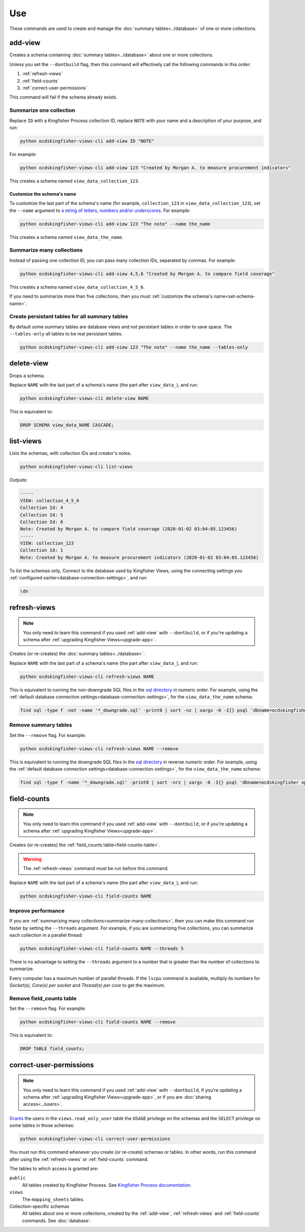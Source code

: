 Use
===

These commands are used to create and manage the :doc:`summary tables<../database>` of one or more collections.

.. _add-view:

add-view
--------

Creates a schema containing :doc:`summary tables<../database>` about one or more collections.

Unless you set the ``--dontbuild`` flag, then this command will effectively call the following commands in this order:

#. :ref:`refresh-views`
#. :ref:`field-counts`
#. :ref:`correct-user-permissions`

This command will fail if the schema already exists.

.. summarize-one-collection:

Summarize one collection
~~~~~~~~~~~~~~~~~~~~~~~~

Replace ``ID`` with a Kingfisher Process collection ID, replace ``NOTE`` with your name and a description of your purpose, and run:

.. code-block:: bash

   python ocdskingfisher-views-cli add-view ID "NOTE"

For example:

.. code-block:: bash

   python ocdskingfisher-views-cli add-view 123 "Created by Morgan A. to measure procurement indicators"

This creates a schema named ``view_data_collection_123``.

.. _set-schema-name:

Customize the schema's name
^^^^^^^^^^^^^^^^^^^^^^^^^^^

To customize the last part of the schema's name (for example, ``collection_123`` in ``view_data_collection_123``), set the ``--name`` argument to `a string of letters, numbers and/or underscores <https://www.postgresql.org/docs/current/sql-syntax-lexical.html#SQL-SYNTAX-IDENTIFIERS>`__. For example:

.. code-block:: bash

    python ocdskingfisher-views-cli add-view 123 "The note" --name the_name

This creates a schema named ``view_data_the_name``.

.. _summarize-many-collections:

Summarize many collections
~~~~~~~~~~~~~~~~~~~~~~~~~~

Instead of passing one collection ID, you can pass many collection IDs, separated by commas. For example:

.. code-block:: bash

   python ocdskingfisher-views-cli add-view 4,5,6 "Created by Morgan A. to compare field coverage"

This creates a schema named ``view_data_collection_4_5_6``.

If you need to summarize more than five collections, then you must :ref:`customize the schema's name<set-schema-name>`.

.. _tables-only:

Create persistant tables for all summary tables
~~~~~~~~~~~~~~~~~~~~~~~~~~~~~~~~~~~~~~~~~~~~~~~

By default some summary tables are database views and not persistant tables in order to save space.  The ``--tables-only``  all tables to be real persistant tables.

.. code-block:: bash

    python ocdskingfisher-views-cli add-view 123 "The note" --name the_name --tables-only

.. _delete-view:

delete-view
-----------

Drops a schema.

Replace ``NAME`` with the last part of a schema's name (the part after ``view_data_``), and run:

.. code-block:: bash

   python ocdskingfisher-views-cli delete-view NAME

This is equivalent to:

.. code-block:: sql

  DROP SCHEMA view_data_NAME CASCADE;

.. _list-views:

list-views
----------

Lists the schemas, with collection IDs and creator's notes.

.. code-block:: bash

   python ocdskingfisher-views-cli list-views

Outputs:

.. code-block:: none

   -----
   VIEW: collection_4_5_6
   Collection Id: 4
   Collection Id: 5
   Collection Id: 6
   Note: Created by Morgan A. to compare field coverage (2020-01-02 03:04:05.123456)
   -----
   VIEW: collection_123
   Collection Id: 1
   Note: Created by Morgan A. to measure procurement indicators (2020-01-02 03:04:05.123456)

To list the schemas only, Connect to the database used by Kingfisher Views, using the connecting settings you :ref:`configured earlier<database-connection-settings>`, and run:

.. code-block:: none

   \dn

.. _refresh-views:

refresh-views
-------------

.. note::

   You only need to learn this command if you used :ref:`add-view` with ``--dontbuild``, or if you're updating a schema after :ref:`upgrading Kingfisher Views<upgrade-app>`.

Creates (or re-creates) the :doc:`summary tables<../database>`.

Replace ``NAME`` with the last part of a schema's name (the part after ``view_data_``), and run:

.. code-block:: bash

   python ocdskingfisher-views-cli refresh-views NAME

This is equivalent to running the non-downgrade SQL files in the `sql directory <https://github.com/open-contracting/kingfisher-views/tree/master/sql>`__ in numeric order. For example, using the :ref:`default database connection settings<database-connection-settings>`, for the ``view_data_the_name`` schema:

.. code-block:: bash

   find sql -type f -not -name '*_downgrade.sql' -print0 | sort -nz | xargs -0 -I{} psql 'dbname=ocdskingfisher options=--search-path=view_data_the_name' -U ocdskingfisher -f '{}'

Remove summary tables
~~~~~~~~~~~~~~~~~~~~~

Set the ``--remove`` flag. For example:

.. code-block:: bash

   python ocdskingfisher-views-cli refresh-views NAME --remove

This is equivalent to running the downgrade SQL files in the `sql directory <https://github.com/open-contracting/kingfisher-views/tree/master/sql>`__ in reverse numeric order. For example, using the :ref:`default database connection settings<database-connection-settings>`, for the ``view_data_the_name`` schema:

.. code-block:: bash

   find sql -type f -name '*_downgrade.sql' -print0 | sort -nrz | xargs -0 -I{} psql 'dbname=ocdskingfisher options=--search-path=view_data_the_name' -U ocdskingfisher -f '{}'

.. _field-counts:

field-counts
------------

.. note::

   You only need to learn this command if you used :ref:`add-view` with ``--dontbuild``, or if you're updating a schema after :ref:`upgrading Kingfisher Views<upgrade-app>`.

Creates (or re-creates) the :ref:`field_counts table<field-counts-table>`.

.. warning::

   The :ref:`refresh-views` command must be run before this command.

Replace ``NAME`` with the last part of a schema's name (the part after ``view_data_``), and run:

.. code-block:: bash

   python ocdskingfisher-views-cli field-counts NAME

Improve performance
~~~~~~~~~~~~~~~~~~~

If you are :ref:`summarizing many collections<summarize-many-collections>`, then you can make this command run faster by setting the ``--threads`` argument. For example, if you are summarizing five collections, you can summarize each collection in a parallel thread:

.. code-block:: bash

   python ocdskingfisher-views-cli field-counts NAME --threads 5

There is no advantage to setting the ``--threads`` argument to a number that is greater than the number of collections to summarize.

Every computer has a maximum number of parallel threads. If the ``lscpu`` command is available, multiply its numbers for `Socket(s)`, `Core(s) per socket` and `Thread(s) per core` to get the maximum.

Remove field_counts table
~~~~~~~~~~~~~~~~~~~~~~~~~

Set the ``--remove`` flag. For example:

.. code-block:: bash

   python ocdskingfisher-views-cli field-counts NAME --remove

This is equivalent to:

.. code-block:: sql

  DROP TABLE field_counts;

.. _correct-user-permissions:

correct-user-permissions
------------------------

.. note::

   You only need to learn this command if you used :ref:`add-view` with ``--dontbuild``, if you're updating a schema after :ref:`upgrading Kingfisher Views<upgrade-app>`, or if you are :doc:`sharing access<../users>`.

`Grants <https://www.postgresql.org/docs/current/ddl-priv.html>`__ the users in the ``views.read_only_user`` table the ``USAGE`` privilege on the schemas and the ``SELECT`` privilege on some tables in those schemas:

.. code-block:: bash

   python ocdskingfisher-views-cli correct-user-permissions

You must run this command whenever you create (or re-create) schemas or tables. In other words, run this command after using the :ref:`refresh-views` or :ref:`field-counts` command.

The tables to which access is granted are:

``public``
   All tables created by Kingfisher Process. See `Kingfisher Process documentation <https://kingfisher-process.readthedocs.io/en/latest/database-structure.html>`__.
``views``
   The ``mapping_sheets`` tables.
Collection-specific schemas
   All tables about one or more collections, created by the :ref:`add-view`, :ref:`refresh-views` and :ref:`field-counts` commands. See :doc:`database`.
